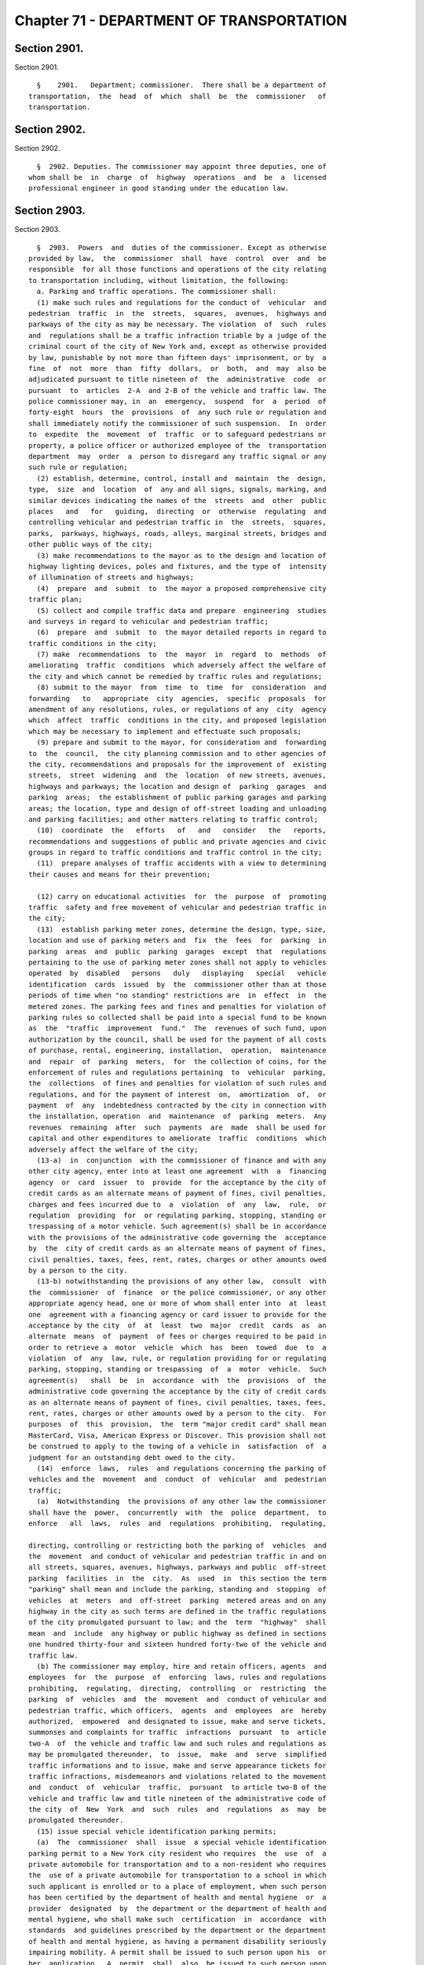 Chapter 71 - DEPARTMENT OF TRANSPORTATION
=========================================

Section 2901.
-------------

Section 2901. ::    
        
     
        §    2901.   Department; commissioner.  There shall be a department of
      transportation,  the  head  of  which  shall  be  the  commissioner   of
      transportation.
    
    
    
    
    
    
    

Section 2902.
-------------

Section 2902. ::    
        
     
        §  2902. Deputies. The commissioner may appoint three deputies, one of
      whom shall be  in  charge  of  highway  operations  and  be  a  licensed
      professional engineer in good standing under the education law.
    
    
    
    
    
    
    

Section 2903.
-------------

Section 2903. ::    
        
     
        §  2903.  Powers  and  duties of the commissioner. Except as otherwise
      provided by law,  the  commissioner  shall  have  control  over  and  be
      responsible  for all those functions and operations of the city relating
      to transportation including, without limitation, the following:
        a. Parking and traffic operations. The commissioner shall:
        (1) make such rules and regulations for the conduct of  vehicular  and
      pedestrian  traffic  in  the  streets,  squares,  avenues,  highways and
      parkways of the city as may be necessary. The violation  of  such  rules
      and  regulations shall be a traffic infraction triable by a judge of the
      criminal court of the city of New York and, except as otherwise provided
      by law, punishable by not more than fifteen days' imprisonment, or by  a
      fine  of  not  more  than  fifty  dollars,  or  both,  and  may  also be
      adjudicated pursuant to title nineteen of  the  administrative  code  or
      pursuant  to  articles  2-A  and 2-B of the vehicle and traffic law. The
      police commissioner may, in  an  emergency,  suspend  for  a  period  of
      forty-eight  hours  the  provisions  of  any such rule or regulation and
      shall immediately notify the commissioner of such suspension.  In  order
      to  expedite  the  movement  of  traffic  or to safeguard pedestrians or
      property, a police officer or authorized employee of the  transportation
      department  may  order  a  person to disregard any traffic signal or any
      such rule or regulation;
        (2) establish, determine, control, install and  maintain  the  design,
      type,  size  and  location  of  any and all signs, signals, marking, and
      similar devices indicating the names of the  streets  and  other  public
      places   and   for   guiding,  directing  or  otherwise  regulating  and
      controlling vehicular and pedestrian traffic in  the  streets,  squares,
      parks,  parkways, highways, roads, alleys, marginal streets, bridges and
      other public ways of the city;
        (3) make recommendations to the mayor as to the design and location of
      highway lighting devices, poles and fixtures, and the type of  intensity
      of illumination of streets and highways;
        (4)  prepare  and  submit  to  the mayor a proposed comprehensive city
      traffic plan;
        (5) collect and compile traffic data and prepare  engineering  studies
      and surveys in regard to vehicular and pedestrian traffic;
        (6)  prepare  and  submit  to  the mayor detailed reports in regard to
      traffic conditions in the city;
        (7) make  recommendations  to  the  mayor  in  regard  to  methods  of
      ameliorating  traffic  conditions  which adversely affect the welfare of
      the city and which cannot be remedied by traffic rules and regulations;
        (8) submit to the mayor  from  time  to  time  for  consideration  and
      forwarding   to   appropriate  city  agencies,  specific  proposals  for
      amendment of any resolutions, rules, or regulations of any  city  agency
      which  affect  traffic  conditions in the city, and proposed legislation
      which may be necessary to implement and effectuate such proposals;
        (9) prepare and submit to the mayor, for consideration and  forwarding
      to  the  council,  the city planning commission and to other agencies of
      the city, recommendations and proposals for the improvement of  existing
      streets,  street  widening  and  the  location  of new streets, avenues,
      highways and parkways; the location and design of  parking  garages  and
      parking  areas;  the establishment of public parking garages and parking
      areas; the location, type and design of off-street loading and unloading
      and parking facilities; and other matters relating to traffic control;
        (10)  coordinate  the   efforts   of   and   consider   the   reports,
      recommendations and suggestions of public and private agencies and civic
      groups in regard to traffic conditions and traffic control in the city;
        (11)  prepare analyses of traffic accidents with a view to determining
      their causes and means for their prevention;
    
        (12) carry on educational activities  for  the  purpose  of  promoting
      traffic  safety and free movement of vehicular and pedestrian traffic in
      the city;
        (13)  establish parking meter zones, determine the design, type, size,
      location and use of parking meters and  fix  the  fees  for  parking  in
      parking  areas  and  public  parking  garages  except  that  regulations
      pertaining to the use of parking meter zones shall not apply to vehicles
      operated  by  disabled   persons   duly   displaying   special   vehicle
      identification  cards  issued  by  the  commissioner other than at those
      periods of time when "no standing" restrictions are  in  effect  in  the
      metered zones. The parking fees and fines and penalties for violation of
      parking rules so collected shall be paid into a special fund to be known
      as  the  "traffic  improvement  fund."  The  revenues of such fund, upon
      authorization by the council, shall be used for the payment of all costs
      of purchase, rental, engineering, installation,  operation,  maintenance
      and  repair  of  parking  meters,  for  the collection of coins, for the
      enforcement of rules and regulations pertaining  to  vehicular  parking,
      the  collections  of fines and penalties for violation of such rules and
      regulations, and for the payment of interest  on,  amortization  of,  or
      payment  of  any  indebtedness contracted by the city in connection with
      the installation, operation  and  maintenance  of  parking  meters.  Any
      revenues  remaining  after  such  payments  are  made  shall be used for
      capital and other expenditures to ameliorate  traffic  conditions  which
      adversely affect the welfare of the city;
        (13-a)  in  conjunction  with the commissioner of finance and with any
      other city agency, enter into at least one agreement  with  a  financing
      agency  or  card  issuer  to  provide  for the acceptance by the city of
      credit cards as an alternate means of payment of fines, civil penalties,
      charges and fees incurred due to  a  violation  of  any  law,  rule,  or
      regulation  providing  for  or regulating parking, stopping, standing or
      trespassing of a motor vehicle. Such agreement(s) shall be in accordance
      with the provisions of the administrative code governing the  acceptance
      by  the  city of credit cards as an alternate means of payment of fines,
      civil penalties, taxes, fees, rent, rates, charges or other amounts owed
      by a person to the city.
        (13-b) notwithstanding the provisions of any other law,  consult  with
      the  commissioner  of  finance  or the police commissioner, or any other
      appropriate agency head, one or more of whom shall enter into  at  least
      one  agreement with a financing agency or card issuer to provide for the
      acceptance by the city  of  at  least  two  major  credit  cards  as  an
      alternate  means  of  payment  of fees or charges required to be paid in
      order to retrieve a  motor  vehicle  which  has  been  towed  due  to  a
      violation  of  any  law, rule, or regulation providing for or regulating
      parking, stopping, standing or trespassing  of  a  motor  vehicle.  Such
      agreement(s)   shall  be  in  accordance  with  the  provisions  of  the
      administrative code governing the acceptance by the city of credit cards
      as an alternate means of payment of fines, civil penalties, taxes, fees,
      rent, rates, charges or other amounts owed by a person to the city.  For
      purposes  of  this  provision,  the  term "major credit card" shall mean
      MasterCard, Visa, American Express or Discover. This provision shall not
      be construed to apply to the towing of a vehicle in  satisfaction  of  a
      judgment for an outstanding debt owed to the city.
        (14)  enforce  laws,  rules  and regulations concerning the parking of
      vehicles and the  movement  and  conduct  of  vehicular  and  pedestrian
      traffic;
        (a)  Notwithstanding  the provisions of any other law the commissioner
      shall have the  power,  concurrently  with  the  police  department,  to
      enforce   all  laws,  rules  and  regulations  prohibiting,  regulating,
    
      directing, controlling or restricting both the parking of  vehicles  and
      the  movement  and conduct of vehicular and pedestrian traffic in and on
      all streets, squares, avenues, highways, parkways and public  off-street
      parking  facilities  in  the  city.  As  used  in  this section the term
      "parking" shall mean and include the parking, standing and  stopping  of
      vehicles  at  meters  and  off-street  parking  metered areas and on any
      highway in the city as such terms are defined in the traffic regulations
      of the city promulgated pursuant to law; and the  term  "highway"  shall
      mean  and  include  any highway or public highway as defined in sections
      one hundred thirty-four and sixteen hundred forty-two of the vehicle and
      traffic law.
        (b) The commissioner may employ, hire and retain officers, agents  and
      employees  for  the  purpose  of  enforcing  laws, rules and regulations
      prohibiting,  regulating,  directing,  controlling  or  restricting  the
      parking  of  vehicles  and  the  movement  and  conduct of vehicular and
      pedestrian traffic, which officers,  agents  and  employees  are  hereby
      authorized,  empowered  and designated to issue, make and serve tickets,
      summonses and complaints for traffic  infractions  pursuant  to  article
      two-A  of  the vehicle and traffic law and such rules and regulations as
      may be promulgated thereunder,  to  issue,  make  and  serve  simplified
      traffic informations and to issue, make and serve appearance tickets for
      traffic infractions, misdemeanors and violations related to the movement
      and  conduct  of  vehicular  traffic,  pursuant  to article two-B of the
      vehicle and traffic law and title nineteen of the administrative code of
      the city  of  New  York  and  such  rules  and  regulations  as  may  be
      promulgated thereunder.
        (15) issue special vehicle identification parking permits;
        (a)  The  commissioner  shall  issue  a special vehicle identification
      parking permit to a New York city resident who requires  the  use  of  a
      private automobile for transportation and to a non-resident who requires
      the  use of a private automobile for transportation to a school in which
      such applicant is enrolled or to a place of employment, when such person
      has been certified by the department of health and mental hygiene  or  a
      provider  designated  by  the department or the department of health and
      mental hygiene, who shall make such  certification  in  accordance  with
      standards  and guidelines prescribed by the department or the department
      of health and mental hygiene, as having a permanent disability seriously
      impairing mobility. A permit shall be issued to such person upon his  or
      her  application.  A  permit  shall  also  be issued to such person upon
      application made on such person's behalf by a parent,  spouse,  domestic
      partner,  guardian  or  other individual having legal responsibility for
      the administration of such person's day  to  day  affairs.  Any  vehicle
      displaying  such  permit  shall  be  used exclusively in connection with
      parking a vehicle in which the person to whom  it  has  been  issued  is
      being  transported  or will be transported within a reasonable period of
      time. Such permit shall not be transferable and shall be revoked if used
      on behalf on any other person. Any abuse by  any  person  to  whom  such
      permit  has  been  issued  of  any  privilege,  benefit or consideration
      granted  pursuant  to  such  permit,  shall  be  sufficient  cause   for
      revocation of said permit.
        (b)  A vehicle bearing such special vehicle identification permit when
      parked shall not be deemed in violation of any of the provisions of  the
      rules  and regulations governing parking in the city except where such a
      vehicle shall be parked in a bus stop, a taxi-stand, within fifteen feet
      of a fire hydrant, a fire zone, a driveway, a crosswalk, a  no  stopping
      zone, a no standing zone, or where such vehicle is double parked.
        (c)  The name, address and telephone number where the permittee can be
      reached shall be written on the reverse side of the permit,  not  to  be
    
      displayed  to  the  public,  but to be available for emergency purposes.
      Such permit shall also include on the front side  thereof,  the  license
      plate  number(s)  of  the vehicle(s) which will be used to transport the
      permittee.  The  commissioner shall allow the permittee to add or delete
      license plate number(s) as may be necessary; however, at no  time  shall
      the number of license plate numbers on any given permit exceed ten.
        (d) Any person to whom a permit has not been issued, and who shall use
      a  permit  issued  pursuant  to  this section for any purpose other than
      parking a motor vehicle  while  transporting  a  physically  handicapped
      person, shall be guilty of a misdemeanor.
        (e)  Certifications  by the department of health and mental hygiene of
      applications for special vehicle identification permits shall be made at
      those district  health  offices  designated  for  such  purpose  by  the
      commissioner  of  health  and mental hygiene. At least one such district
      health office shall be designated in each borough  for  special  vehicle
      identification  permit  certifications.  Such  certifications  shall  be
      available by appointment at each of said borough health offices,  or  an
      alternative   location   within   the   borough  as  designated  by  the
      commissioner by regulation, on a regular basis.
        (17) Establish and publicize a telephone number for citizen  reporting
      of violations of section 1203-c of the vehicle and traffic law;
        (a)  The  department  shall affix a sign indicating the aforementioned
      telephone number to all above grade  signs,  located  on  city  property
      which display the international symbol of access;
        (b) Any person, firm or corporation that is required by law to install
      such  above  grade  signs,  which  display  the  international symbol of
      access, shall affix  a  sign  indicating  the  aforementioned  telephone
      number to these signs.
        (c) Whenever the department shall determine that such a sign should be
      installed  or affixed, it may order the owner of the property to perform
      such work. Such order shall specify the work to be performed  and  shall
      fix   a  reasonable  time  for  compliance.  The  department  shall,  by
      appropriate regulations, provide for a reinspection  by  a  departmental
      inspector, if the owner of the property requests such reinspection.
        (d)  Upon  the  owner's  failure  to  comply with such order or notice
      within thirty days of service thereof, the department  may  perform  the
      work  or  cause  same  to be performed, the cost of which, together with
      administrative expenses, as determined by the commissioner, but  not  to
      exceed  twenty  percent  of  the cost of performance, shall constitute a
      debt recoverable from the owner by lien  on  the  property  affected  or
      otherwise.  Upon  entry by the city collector, in the book in which such
      charges are to be entered,  of  the  amount  definitely  computed  as  a
      statement  of  account  by the department, such debt shall become a lien
      prior to all liens or encumbrances on such property, other  than  taxes.
      An owner shall be deemed to have complied with this subdivision if he or
      she  performs  such  work  as specified in the order within the time set
      forth therein.
        (e) Service of a notice  or  order  upon  an  owner  pursuant  to  the
      provisions  of this section shall be made upon such owner or upon his or
      her designated managing agent personally or by certified  or  registered
      mail,  return  receipt  requested,  addressed  to  the person whose name
      appears on the records of the city collector as being the owner  of  the
      premises.  If the records of the city collector show that a party, other
      than the owner, has been  designated  to  receive  tax  bills  for  such
      property,  the  notice  shall  be mailed to such party as well as to the
      owner of the record, at his or her last known  address.  If  the  postal
      service  returns  the  order  with  a notation that the owner refused to
    
      accept delivery of such notice, it may be served by  ordinary  mail  and
      posted in a conspicuous place on the premises.
        (f)  A  copy of such notice or order shall also be filed in the office
      of the clerk of the county where the property is situated, together with
      proof of service thereof.
        (g) A notice of such account, stating the amount due and the nature of
      the charge, shall be mailed by the  city  collector,  within  five  days
      after  such  entry,  to  the last known address of the person whose name
      appears on the records of the city collector as being the owner  or  the
      agent  or  as the person designated by the owner to receive tax bills or
      where no name appears, to the premises, addressed to either the owner or
      the agent.
        (h) If such charge is not paid within ninety days  from  the  date  of
      entry,  it shall be the duty of the city collector to charge and receive
      interest thereon, to be calculated to the date of payment from the  date
      of entry.
        (i)  Such  charge and interest shall be collected and the lien thereof
      may be foreclosed in the manner provided by law for the  collection  and
      foreclosure  of  the  lien  of  taxes, sewer rents, sewer surcharges and
      water charges due and payable to the city, and the provisions of chapter
      four of title eleven of the code shall apply  to  such  charge  and  the
      interest thereon and the lien thereof.
        (j)  In addition to collecting the charge for the cost of installation
      or affixing of such a sign, the city may maintain  a  civil  action  for
      recovery  of  such  charge  against  a property owner who is responsible
      under this section  for  such  work  in  the  first  instance,  provided
      however, that in the event that the department performs the work without
      duly  notifying  such  person in the manner prescribed in subdivision e,
      the cost to the city of  performing  such  work  shall  be  prima  facie
      evidence of the reasonable cost thereof.
        (18)  upon receipt of a complaint in the appropriate borough office of
      the  department  concerning  a  measurement  error,  incorrect  property
      assessment,  or  that  the property qualifies for local law sixty-seven,
      the borough office shall notify the property owner, within ten  business
      days,  in  writing, where appropriate, that all records will be reviewed
      and the results will be sent, if applicable, to the sidewalk  assessment
      review  board  within  the  department  for review within thirty days of
      receipt of the complaint. The property owner may schedule an appointment
      in the appropriate borough office  of  the  department  to  review  that
      property  owner's  records.  The appropriate borough office shall notify
      the property owner of  the  determination  of  the  sidewalk  assessment
      review  board  in  writing within fifteen business days of receiving the
      determination from the sidewalk assessment  review  board.  The  borough
      office  shall  also  notify  the  property  owner in writing that if the
      property owner is not satisfied with the determination, of the right  to
      file a notice of claim with the office of the comptroller as provided by
      section  19-152.2 of the administrative code of the city of New York and
      of the right to file a petition for appeal and commence a proceeding  to
      review  and/or  correct the notice of account and/or the quality of work
      performed under the direction of the department in the  manner  provided
      by  section 19-152.3 of the administrative code of the city of New York.
      Such notice shall also include the appropriate claim form  to  be  filed
      with the office of the comptroller.
        Upon  receipt  of  complaint  in the appropriate borough office of the
      department regarding the quality of work, the department shall  send  an
      inspector  to  investigate  the  complaint  within  thirty  days.  Where
      appropriate the department shall notify the property owner in writing of
      the inspection date at least five days prior to the inspection date.  If
    
      the  quality  of  the  work  is determined to be poor, the work shall be
      corrected by  the  appropriate  contractor  within  eighteen  months  of
      substantial   completion.   If  the  property  owner  alleges  that  the
      subsequent  or  the  corrective  work  was  of  poor  quality, or if the
      inspector determines that no correction is required, the property  owner
      shall  be  informed  in  writing, where appropriate, within ten business
      days, by the appropriate borough office of the department of  the  right
      to file a notice of claim with the office of the comptroller as provided
      in  section  19-152.2 of the administrative code of the city of New York
      and of the right to file a petition for appeal and commence a proceeding
      to review and/or correct the notice of account  and/or  the  quality  of
      work performed under the direction of or by the department in the manner
      provided  by  section 19-152.3 of the administrative code of the city of
      New York. Such notice shall also include the appropriate claim  form  to
      be filed with the office of the comptroller. Upon receipt of a complaint
      other  than a measurement error, incorrect property assessment, that the
      property qualifies for local law sixty-seven or  concerning  quality  of
      work  performed  under  the  direction  of  or  by the department in the
      appropriate borough office of the department,  the  appropriate  borough
      office  shall notify, in writing, where appropriate, within ten business
      days, of the right to file a notice of claim  with  the  office  of  the
      comptroller  as  provided by section 19-152.2 of the administrative code
      of the city of New York and of the right to file a petition  for  appeal
      and commence a proceeding to review and/or correct the notice of account
      in the manner provided by section 19-152.3 of the administrative code of
      the  city  of  New  York.  Upon  request  of  the owner of property, the
      department through the appropriate borough office shall  within  fifteen
      business days provide for the reinspection as provided in section 19-152
      of  the administrative code of the city of New York. Upon request of the
      owner of property, the appropriate borough office shall  within  fifteen
      business days provide for the reinspection as provided in section 19-152
      of the administrative code of the city of New York. The department shall
      also  post  signs  in conspicuous places in the borough offices advising
      the public of such rights;
        b. Highway operations. The commissioner shall have charge and  control
      of the following functions relating to the construction, maintenance and
      repair  of  public  roads,  streets,  highways,  parkways,  bridges  and
      tunnels:
        (1) regulating, grading, curbing, flagging and guttering  of  streets,
      including marginal streets and places, and the laying of crosswalks;
        (2)  designing,  constructing  and repairing of public roads, streets,
      highways and parkways;
        (3) paving, repaving, resurfacing and repairing of all  public  roads,
      streets,  including  marginal  streets and places, highways and parkways
      and the relaying  of  all  pavement  removed  for  any  cause  including
      cleaning,  sweeping,  landscaping and maintenance functions for arterial
      highways as defined by regulation;
        (4) filling of sunken lots, fencing of vacant lots,  digging  down  of
      lots and licensing of vaults under sidewalks;
        (5)  regulation  of  the  use  and  transmission  of gas, electricity,
      pneumatic power and steam for all purposes in, upon,  across,  over  and
      under  all  streets,  roads,  avenues,  parks,  public places and public
      buildings; regulation of the construction of electric  mains,  conduits,
      conductors  and subways in any streets, roads, avenues, parks and public
      places and the issuance of permits to builders and others to use or open
      a street; and to open the same  for  the  purpose  of  carrying  on  the
      business of transmitting, conducting, using and selling gas, electricity
      or  steam or for the service of pneumatic tubes, provided, however, that
    
      this subdivision shall not be construed to grant permission to  open  or
      use  the  streets  except  by  persons  or  corporations  otherwise duly
      authorized to carry on business of the character above specified;
        (6)  construction,  alteration  and  maintenance  of  all  bridges and
      tunnels.   The commissioner shall issue a  report  to  the  mayor,  city
      council  and  the  people of the city about the condition of all bridges
      and tunnels operated and maintained by the department on March first, as
      of December thirty-first of the  preceding  calendar  year.  The  report
      shall  include  a  description  of  all capital and revenue budget funds
      appropriated for rehabilitation and maintenance of bridges  and  tunnels
      as well as the program developed by the commissioner for the maintenance
      of all bridges and tunnels in the city of New York;
        (7)  removal  of  encroachments on public roads, streets, highways and
      parkways, with the exception of seasonal  horticultural  operations,  as
      defined by regulations to be adopted by the commissioner, to be executed
      by the department of parks and recreation, and snow removal and de-icing
      operations to be carried out by the department of sanitation;
        (8)  clearing, grubbing, grading, filling or excavating of vacant lots
      and other land areas, as provided by law;
        (9) installation of metal chain link fences or barriers on overpasses,
      footbridges, bridges or  walkways  extending  over  highways,  roadways,
      parkways and streets. Every fence or barrier so installed shall extend a
      suitable  height  above  the surface level of such overpass, footbridge,
      bridge or railing, abutment or curbing thereon or adjacent thereto;
        (10) designing, constructing and maintaining  a  lighting  system  for
      streets, highways, parks and public places in the city.
        c. Ferries and related facilities. The commissioner shall:
        (1) maintain and operate the ferries of the city;
        (2) be responsible for constructing, acquiring, operating, maintaining
      or  controlling  all  ferry  boats,  ferry  houses,  ferry terminals and
      equipment thereof and all wharf property and marginal roads adjacent  to
      such  wharves, ferry houses and terminals necessary for the operation of
      the ferries and related facilities, including parking sites;  any  ferry
      and  any  other such property, including but not limited to, all or part
      of such wharf property, may be leased in the same manner as other  wharf
      property  provided,  however,  that from and after the sixtieth day next
      succeeding the date on which the provisions of this paragraph as  hereby
      amended  take  effect,  no substantial or general change in the level of
      services furnished upon any such ferry facility under  the  jurisdiction
      of  the  commissioner  shall  be instituted, allowed or continued except
      upon not less than thirty days notice to the  city  planning  commission
      and  the  council. Provided, further that notice of such change shall be
      conspicuously posted in a public place at each ferry house and  terminal
      for  a  continuous period of at least thirty days in advance of any such
      change taking effect and in  addition,  such  notice  shall  further  be
      published  at  least  once  during  such  thirty  day  period in a daily
      newspaper of general circulation in the city;
        (3) have charge and control of all marine operations within  the  city
      and   the   power  to  regulate  public  and  private  ferry  operations
      originating or terminating within the city;
        (4) establish tours of ferry facilities and their  related  operations
      as well as tours of the New York harbor at fees to be established by the
      commissioner, together with the authority to publicize and advertise the
      same;
        (5)  issue  permits  for  the  control  of  television and photography
      activities within or upon ferries and related facilities; and
        (6) construct, operate and maintain marinas and public boat  launching
      ramps  and related facilities of ferry property and collect fees for the
    
      use thereof; such fees to  be  deposited  in  a  special  fund  for  the
      continued  maintenance,  operation  or  reconstruction  of public marine
      facilities.
        d. Mass transportation facilities. The commissioner shall:
        (1)  prepare  or  review plans and recommendations with respect to the
      nature,  location,  construction,  operation  and  financing  of  roads,
      highways,  bridges,  tunnels,  subways  or  other  facilities  for  mass
      transportation other than aviation facilities for use  in  whole  or  in
      part  within  the  city  whether  or  not  the  funds  provided for such
      facilities are derived from the city treasury;
        (2) develop and coordinate planning and programming for all  forms  of
      mass  transportation  within  the  city  of New York whether or not said
      transportation is within the sole operating jurisdiction of the city  of
      New York; and
        (3) make recommendations to the mayor, the metropolitan transportation
      authority,  the  New  York city transit authority, the port authority of
      New York and New Jersey and other city, state  and  federal  authorities
      and agencies concerning the mass transit needs of the city of New York.
    
    
    
    
    
    
    

Section 2904.
-------------

Section 2904. ::    
        
     
        §  2904.  Duties  and  obligations  of  property owner with respect to
      sidewalk flags, fencing of vacant lots and filling  of  sunken  lots  or
      cutting down of raised lots.  The owner of any property at his own cost,
      shall
        (1)  install,  reconstruct,  repave  and  repair the sidewalk flags in
      front of or abutting such property, including but  not  limited  to  the
      intersection quadrant for corner property, and
        (2)  fence  any  vacant  lot  or  lots  comprising part or all of such
      property and fill any sunken lot or lots comprising part or all of  such
      property  or  cut  down any raised lot or lots comprising part or all of
      such property whenever the  transportation  department  shall  so  order
      pursuant  to standards and policies of the transportation department and
      section 19-152 of the administrative code of the city of  New  York.  In
      the  event  that  the  owner fails to comply with the provisions of this
      section, the transportation department may provide for the doing of same
      at the expense of the owner in the manner to be provided  by  local  law
      and section 19-152 of the administrative code of the city of New York.
    
    
    
    
    
    
    

Section 2905.
-------------

Section 2905. ::    
        
     
        §  2905. Right of entry. The commissioner or his agent when authorized
      by him may in accordance with law enter upon public or private  property
      for  the  purpose  of  making  surveys,  borings or other investigations
      necessary for the exercise of the  powers  or  the  performance  of  the
      duties of the department.  Refusal to permit such entry shall be triable
      by  the  judge  of  the  criminal  court  of  the  city  of New York and
      punishable by not more than thirty days' imprisonment or by  a  fine  of
      not more than fifty dollars or both.
    
    
    
    
    
    
    

Section 2906.
-------------

Section 2906. ::    
        
     
        §  2906.  Improved  traffic  flow  at  highway construction sites. The
      commissioner may provide  that  on  any  city-sponsored,  authorized  or
      assisted  arterial  highway construction site, or major repair site that
      in the discretion of the commissioner is likely to substantially disrupt
      traffic, signs be posted at least one half mile or  more  prior  to  the
      area  under  construction  or  repair warning motorists of the fact that
      such work  is  in  progress  and,  wherever  possible,  advising  of  an
      available alternate route.
    
    
    
    
    
    
    


